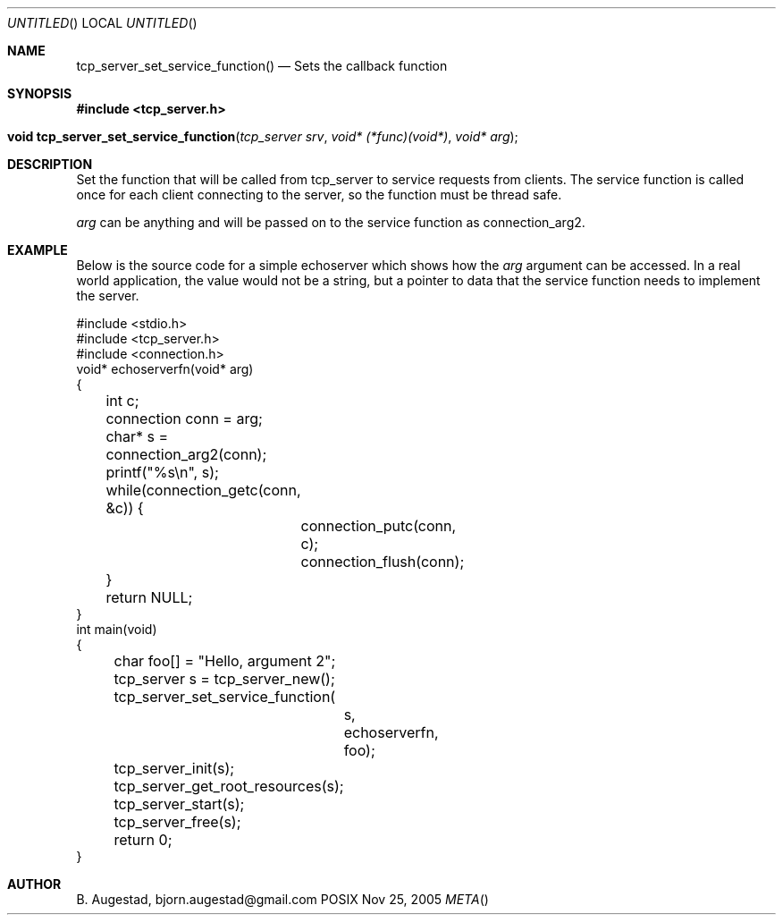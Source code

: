.Dd Nov 25, 2005
.Os POSIX
.Dt META
.Th tcp_server_set_service_function 3
.Sh NAME
.Nm tcp_server_set_service_function()
.Nd Sets the callback function
.Sh SYNOPSIS
.Fd #include <tcp_server.h>
.Fo "void tcp_server_set_service_function"
.Fa "tcp_server srv"
.Fa "void* (*func)(void*)"
.Fa "void* arg"
.Fc
.Sh DESCRIPTION
Set the function that will be called from tcp_server to
service requests from clients. The service function is called
once for each client connecting to the server, so the function
must be thread safe.
.Pp
.Fa arg
can be anything and will be passed on to the service function as 
connection_arg2.
.Sh EXAMPLE
Below is the source code for a simple echoserver which shows
how the 
.Fa arg
argument can be accessed. In a real world application, the value
would not be a string, but a pointer to data that the service function
needs to implement the server.
.Bd -literal
#include <stdio.h>
#include <tcp_server.h>
#include <connection.h>
void* echoserverfn(void* arg)
{
	int c;
	connection conn = arg;
	char* s = connection_arg2(conn);
	printf("%s\\n", s);
	while(connection_getc(conn, &c)) {
		connection_putc(conn, c);
		connection_flush(conn);
	}
	return NULL;
}
int main(void)
{
	char foo[] = "Hello, argument 2";
	tcp_server s = tcp_server_new();
	tcp_server_set_service_function(
		s, 
		echoserverfn,
		foo);
	tcp_server_init(s);
	tcp_server_get_root_resources(s);
	tcp_server_start(s);
	tcp_server_free(s);
	return 0;
}
.Ed
.Sh AUTHOR
.An B. Augestad, bjorn.augestad@gmail.com
